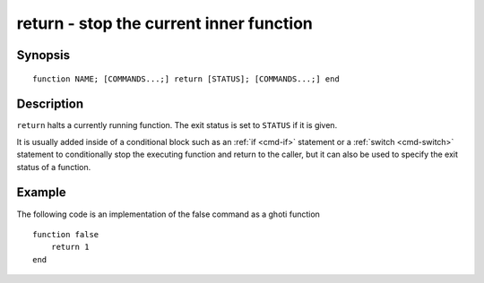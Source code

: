 .. _cmd-return:

return - stop the current inner function
========================================

Synopsis
--------

::

    function NAME; [COMMANDS...;] return [STATUS]; [COMMANDS...;] end

Description
-----------

``return`` halts a currently running function. The exit status is set to ``STATUS`` if it is given.

It is usually added inside of a conditional block such as an :ref:`if <cmd-if>` statement or a :ref:`switch <cmd-switch>` statement to conditionally stop the executing function and return to the caller, but it can also be used to specify the exit status of a function.


Example
-------

The following code is an implementation of the false command as a ghoti function



::

    function false
        return 1
    end



